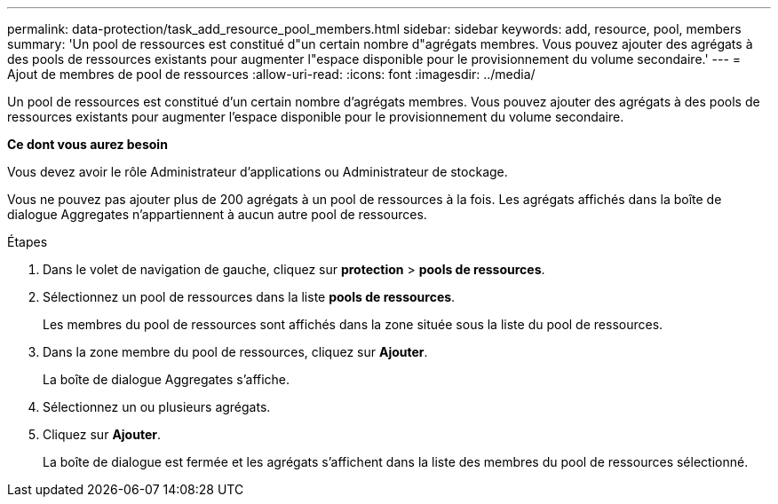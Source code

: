 ---
permalink: data-protection/task_add_resource_pool_members.html 
sidebar: sidebar 
keywords: add, resource, pool, members 
summary: 'Un pool de ressources est constitué d"un certain nombre d"agrégats membres. Vous pouvez ajouter des agrégats à des pools de ressources existants pour augmenter l"espace disponible pour le provisionnement du volume secondaire.' 
---
= Ajout de membres de pool de ressources
:allow-uri-read: 
:icons: font
:imagesdir: ../media/


[role="lead"]
Un pool de ressources est constitué d'un certain nombre d'agrégats membres. Vous pouvez ajouter des agrégats à des pools de ressources existants pour augmenter l'espace disponible pour le provisionnement du volume secondaire.

*Ce dont vous aurez besoin*

Vous devez avoir le rôle Administrateur d'applications ou Administrateur de stockage.

Vous ne pouvez pas ajouter plus de 200 agrégats à un pool de ressources à la fois. Les agrégats affichés dans la boîte de dialogue Aggregates n'appartiennent à aucun autre pool de ressources.

.Étapes
. Dans le volet de navigation de gauche, cliquez sur *protection* > *pools de ressources*.
. Sélectionnez un pool de ressources dans la liste *pools de ressources*.
+
Les membres du pool de ressources sont affichés dans la zone située sous la liste du pool de ressources.

. Dans la zone membre du pool de ressources, cliquez sur *Ajouter*.
+
La boîte de dialogue Aggregates s'affiche.

. Sélectionnez un ou plusieurs agrégats.
. Cliquez sur *Ajouter*.
+
La boîte de dialogue est fermée et les agrégats s'affichent dans la liste des membres du pool de ressources sélectionné.


